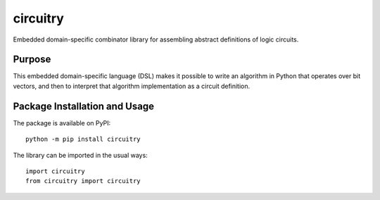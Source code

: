 =========
circuitry
=========

Embedded domain-specific combinator library for assembling abstract definitions of logic circuits.

.. image:: https://badge.fury.io/py/circuitry.svg
   :target: https://badge.fury.io/py/circuitry
   :alt: PyPI version and link.

Purpose
-------
This embedded domain-specific language (DSL) makes it possible to write an algorithm in Python that operates over bit vectors, and then to interpret that algorithm implementation as a circuit definition.

Package Installation and Usage
------------------------------
The package is available on PyPI::

    python -m pip install circuitry

The library can be imported in the usual ways::

    import circuitry
    from circuitry import circuitry
